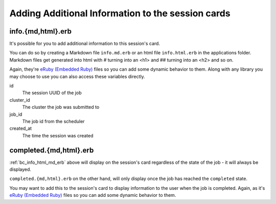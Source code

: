 .. _app-development-interactive-additional-info:

Adding Additional Information to the session cards
==================================================

.. _bc_info_html_md_erb:

info.{md,html}.erb
------------------

It's possible for you to add additional information to this session's card.

You can do so by creating a Markdown file ``info.md.erb`` or an html file
``info.html.erb`` in the applications folder.  Markdown files get generated
into html with # turning into an <h1> and ## turning into an <h2> and so on.

Again, they're `eRuby (Embedded Ruby)`_ files so you can add some dynamic behavior
to them. Along with any library you may choose to use you can also access these
variables directly.

id
  The session UUID of the job
cluster_id
  The cluster the job was submitted to
job_id
  The job id from the scheduler
created_at
  The time the session was created


.. _bc_completed_html_md_erb:

completed.{md,html}.erb
------------------------

:ref:`bc_info_html_md_erb` above will display on the session's card
regardless of the state of the job - it will always be displayed.

``completed.{md,html}.erb`` on the other hand, will only display
once the job has reached the ``completed`` state.

You may want to add this to the session's card to display information
to the user when the job is completed. Again, as it's `eRuby (Embedded Ruby)`_
files so you can add some dynamic behavior to them. 


.. _eruby (embedded ruby): https://en.wikipedia.org/wiki/ERuby
